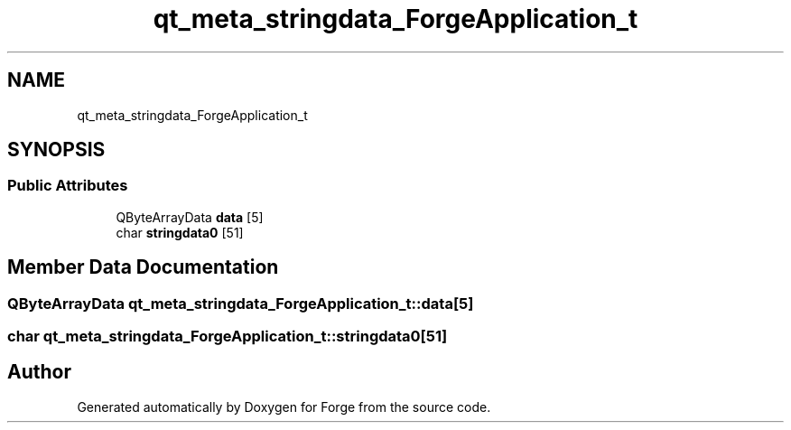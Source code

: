 .TH "qt_meta_stringdata_ForgeApplication_t" 3 "Sat Apr 4 2020" "Version 0.1.0" "Forge" \" -*- nroff -*-
.ad l
.nh
.SH NAME
qt_meta_stringdata_ForgeApplication_t
.SH SYNOPSIS
.br
.PP
.SS "Public Attributes"

.in +1c
.ti -1c
.RI "QByteArrayData \fBdata\fP [5]"
.br
.ti -1c
.RI "char \fBstringdata0\fP [51]"
.br
.in -1c
.SH "Member Data Documentation"
.PP 
.SS "QByteArrayData qt_meta_stringdata_ForgeApplication_t::data[5]"

.SS "char qt_meta_stringdata_ForgeApplication_t::stringdata0[51]"


.SH "Author"
.PP 
Generated automatically by Doxygen for Forge from the source code\&.
